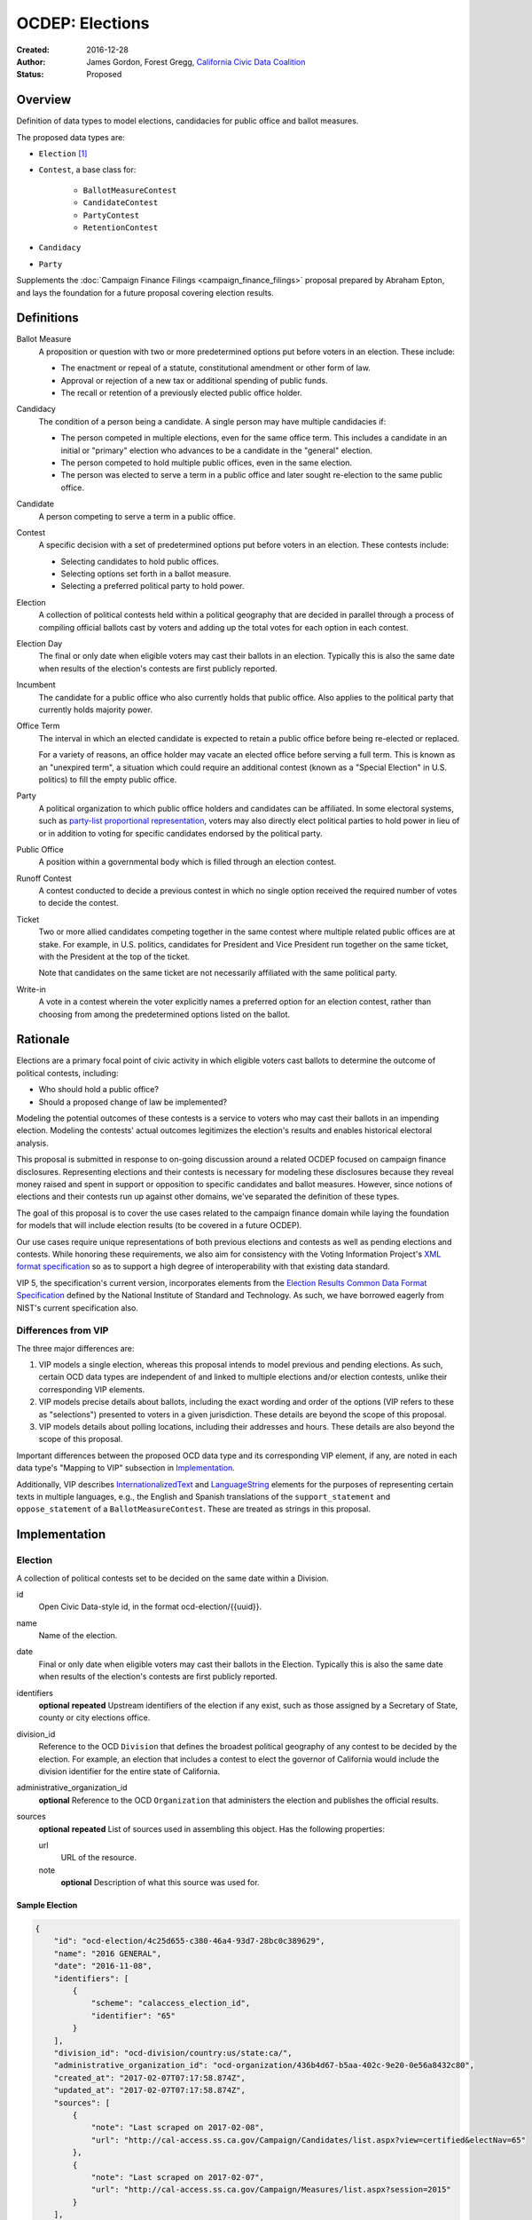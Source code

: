 ====================
OCDEP: Elections
====================

:Created: 2016-12-28
:Author: James Gordon, Forest Gregg, `California Civic Data Coalition`_
:Status: Proposed

Overview
========

Definition of data types to model elections, candidacies for public office and ballot measures.

The proposed data types are:

* ``Election`` [#]_
* ``Contest``, a base class for:

    - ``BallotMeasureContest``
    - ``CandidateContest``
    - ``PartyContest``
    - ``RetentionContest``

* ``Candidacy``
* ``Party``

Supplements the :doc:`Campaign Finance Filings <campaign_finance_filings>` proposal prepared by Abraham Epton, and lays the foundation for a future proposal covering election results.

Definitions
===========

Ballot Measure
    A proposition or question with two or more predetermined options put before voters in an election. These include:

    * The enactment or repeal of a statute, constitutional amendment or other form of law.
    * Approval or rejection of a new tax or additional spending of public funds.
    * The recall or retention of a previously elected public office holder.

Candidacy
    The condition of a person being a candidate. A single person may have multiple candidacies if:

    * The person competed in multiple elections, even for the same office term. This includes a candidate in an initial or "primary" election who advances to be a candidate in the "general" election.
    * The person competed to hold multiple public offices, even in the same election.
    * The person was elected to serve a term in a public office and later sought re-election to the same public office.

Candidate
    A person competing to serve a term in a public office.

Contest
    A specific decision with a set of predetermined options put before voters in an election. These contests include:

    * Selecting candidates to hold public offices.
    * Selecting options set forth in a ballot measure.
    * Selecting a preferred political party to hold power.

Election
    A collection of political contests held within a political geography that are decided in parallel through a process of compiling official ballots cast by voters and adding up the total votes for each option in each contest.

Election Day
    The final or only date when eligible voters may cast their ballots in an election. Typically this is also the same date when results of the election's contests are first publicly reported.

Incumbent
    The candidate for a public office who also currently holds that public office. Also applies to the political party that currently holds majority power.

Office Term
    The interval in which an elected candidate is expected to retain a public office before being re-elected or replaced.

    For a variety of reasons, an office holder may vacate an elected office before serving a full term. This is known as an "unexpired term", a situation which could require an additional contest (known as a "Special Election" in U.S. politics) to fill the empty public office.

Party
    A political organization to which public office holders and candidates can be affiliated. In some electoral systems, such as `party-list proportional representation`_, voters may also directly elect political parties to hold power in lieu of or in addition to voting for specific candidates endorsed by the political party.

Public Office
    A position within a governmental body which is filled through an election contest.

Runoff Contest
    A contest conducted to decide a previous contest in which no single option received the required number of votes to decide the contest.

Ticket
    Two or more allied candidates competing together in the same contest where multiple related public offices are at stake. For example, in U.S. politics, candidates for President and Vice President run together on the same ticket, with the President at the top of the ticket.

    Note that candidates on the same ticket are not necessarily affiliated with the same political party.

Write-in
    A vote in a contest wherein the voter explicitly names a preferred option for an election contest, rather than choosing from among the predetermined options listed on the ballot.


Rationale
=========

Elections are a primary focal point of civic activity in which eligible voters cast ballots to determine the outcome of political contests, including:

* Who should hold a public office?
* Should a proposed change of law be implemented?

Modeling the potential outcomes of these contests is a service to voters who may cast their ballots in an impending election. Modeling the contests' actual outcomes legitimizes the election's results and enables historical electoral analysis.

This proposal is submitted in response to on-going discussion around a related OCDEP focused on campaign finance disclosures. Representing elections and their contests is necessary for modeling these disclosures because they reveal money raised and spent in support or opposition to specific candidates and ballot measures. However, since notions of elections and their contests run up against other domains, we've separated the definition of these types.

The goal of this proposal is to cover the use cases related to the campaign finance domain while laying the foundation for models that will include election results (to be covered in a future OCDEP).

Our use cases require unique representations of both previous elections and contests as well as pending elections and contests. While honoring these requirements, we also aim for consistency with the Voting Information Project's `XML format specification`_ so as to support a high degree of interoperability with that existing data standard.

VIP 5, the specification's current version, incorporates elements from the `Election Results Common Data Format Specification`_ defined by the National Institute of Standard and Technology. As such, we have borrowed eagerly from NIST's current specification also.

Differences from VIP
--------------------

The three major differences are:

1. VIP models a single election, whereas this proposal intends to model previous and pending elections. As such, certain OCD data types are independent of and linked to multiple elections and/or election contests, unlike their corresponding VIP elements. 
2. VIP models precise details about ballots, including the exact wording and order of the options (VIP refers to these as "selections") presented to voters in a given jurisdiction. These details are beyond the scope of this proposal.
3. VIP models details about polling locations, including their addresses and hours. These details are also beyond the scope of this proposal.

Important differences between the proposed OCD data type and its corresponding VIP element, if any, are noted in each data type's "Mapping to VIP" subsection in Implementation_.

Additionally, VIP describes `<InternationalizedText>`_ and `<LanguageString>`_ elements for the purposes of representing certain texts in multiple languages, e.g., the English and Spanish translations of the ``support_statement`` and ``oppose_statement`` of a ``BallotMeasureContest``. These are treated as strings in this proposal.

Implementation
==============

Election
--------

A collection of political contests set to be decided on the same date within a Division.    

id
    Open Civic Data-style id, in the format ocd-election/{{uuid}}.

name
    Name of the election.

date
    Final or only date when eligible voters may cast their ballots in the Election. Typically this is also the same date when results of the election's contests are first publicly reported.

identifiers
    **optional**
    **repeated**
    Upstream identifiers of the election if any exist, such as those assigned by a Secretary of State, county or city elections office.

division_id
    Reference to the OCD ``Division`` that defines the broadest political geography of any contest to be decided by the election. For example, an election that includes a contest to elect the governor of California would include the division identifier for the entire state of California.

administrative_organization_id
    **optional**
    Reference to the OCD ``Organization`` that administers the election and publishes the official results.

sources
    **optional**
    **repeated**
    List of sources used in assembling this object. Has the following properties:

    url
        URL of the resource.
    note
        **optional**
        Description of what this source was used for.


Sample Election
+++++++++++++++


.. code:: javascript

    {
        "id": "ocd-election/4c25d655-c380-46a4-93d7-28bc0c389629",
        "name": "2016 GENERAL",
        "date": "2016-11-08",
        "identifiers": [
            {
                "scheme": "calaccess_election_id",
                "identifier": "65"
            }
        ],
        "division_id": "ocd-division/country:us/state:ca/",
        "administrative_organization_id": "ocd-organization/436b4d67-b5aa-402c-9e20-0e56a8432c80",
        "created_at": "2017-02-07T07:17:58.874Z",
        "updated_at": "2017-02-07T07:17:58.874Z",
        "sources": [
            {
                "note": "Last scraped on 2017-02-08",
                "url": "http://cal-access.ss.ca.gov/Campaign/Candidates/list.aspx?view=certified&electNav=65"
            },
            {
                "note": "Last scraped on 2017-02-07",
                "url": "http://cal-access.ss.ca.gov/Campaign/Measures/list.aspx?session=2015"
            }
        ],
        "extras": {"calaccess_election_type": ["GENERAL"]},
    }


Mapping to VIP
++++++++++++++

``Election`` corresponds to VIP's `<Election>`_ element.

* Important differences between corresponding fields:

    - ``<Name>`` is not required on VIP's ``<Election>`` but is required in OCD.
    - ``<StateId>``, which is a required reference to a VIP `<State>`_ element, should map to an equivalent OCD ``division_id`` if ``<IsStatewide>`` is ``true``. Otherwise, ``division_id`` should reference the appropriate subdivision of the equivalent to ``<StateId>``.

* OCD fields not implemented in VIP:

    - ``administrative_organization_id`` is an optional reference to an OCD ``Organization`` that's equivalent to the ``<Department>`` tag in VIP's `<ElectionAdministration>`_ element.

* VIP fields not implemented in this OCDEP:

    - ``<ElectionType>``, which is optional for describing either the level of government to which a candidate might be elected (e.g., "federal", "state", "county", etc.) or the point when the election occurs in the overall cycle (e.g., "general", "primary", "runoff" and "special").
    - ``<HoursOpenId>``, which is an optional reference to a VIP `<HoursOpen>`_ element that represents when polling locations for the election are generally open.
    - ``<RegistrationInfo>``, which optional text.
    - ``<RegistrationDeadline>``, which is an optional date.
    - ``<HasElectionDayRegistration>``, which is an optional boolean.
    - ``<AbsenteeBallotInfo>``, which is optional text.
    - ``<AbsenteeRequestDeadline>``, which is an optional date.
    - ``<ResultsUri>``, which is optional.


Contest
-------

A base class for representing a specific decision set before voters in an election. Includes properties shared by all contest types: ``BallotMeasureContest``, ``CandidateContest``, ``PartyContest`` and ``RetentionContest``.

id
    Open Civic Data-style id in the format ``ocd-contest/{{uuid}}``.

identifiers
    **optional**
    **repeated**
    Upstream identifiers of the contest if any exist, such as those assigned by a Secretary of State, county or city elections office.

name
    Name of the contest, not necessarily as it appears on the ballot (string).

division_id
    Reference to the OCD ``Division`` that defines the political geography of the contest, e.g., a specific Congressional or State Senate district. The ``Division`` referenced by each ``Contest`` should be a subdivision of the ``Division`` referenced by the contest's ``Election``.

election_id
    Reference to the OCD ``Election`` in which the contest is decided.

created_at
    Time that this object was created at in the system.

updated_at
    Time that this object was last updated in the system.

sources
    **optional**
    **repeated**
    List of sources used in assembling this object. Has the following properties:

    url
        URL of the resource.
    note
        **optional**
        Description of what this source was used for.

extras
    Common to all Open Civic Data types, the value is a key-value store suitable for storing arbitrary information not covered elsewhere.


Sample Contest
++++++++++++++


.. code:: javascript

    {
        "id": "ocd-contest/eff6e5bd-10dc-4930-91a0-06e2298ca15c"
        "identifiers": [],
        "name": "STATE SENATE 01",
        "division_id": "ocd-division/country:us/state:ca/sldu:1",
        "election_id": "ocd-event/4c25d655-c380-46a4-93d7-28bc0c389629",
        "created_at": "2017-02-07T07:18:05.438Z",
        "updated_at": "2017-02-07T07:18:05.442Z",
        "sources": [
            {
                "note": "Last scraped on 2017-02-08",
                "url": "http://cal-access.ss.ca.gov/Campaign/Candidates/list.aspx?view=certified&electNav=65"
            }
        ],
        "extras": {}
    }


Mapping to VIP
++++++++++++++

``Contest`` corresponds to VIP's `<ContestBase>`_ element.

* Important differences between corresponding fields:

    - ``<ElectoralDistrictId>``, which is an optional reference to a VIP `<ElectoralDistrict>`_ element, can map to an equivalent OCD ``division_id``.

* OCD fields not implemented in VIP:

    - ``election_id`` is a required reference to an OCD ``Election``.

* VIP fields not implemented in this OCDEP:

    - ``<Abbreviation>``, which is optional text.
    - ``<BallotSelectionIds>`` is an optional single element that contains a set of references to each selection (i.e., any extension of VIP's `<BallotSelectionBase>`_) on any ballot that includes the contest. This proposal instead represents the distinct options for each contest across all versions of the ballot.
    - ``<ElectorateSpecification>``, which optional text.
    - ``<HasRotation>``, which is an optional boolean.
    - ``<BallotSubTitle>``,  which is optional text.
    - ``<BallotTitle>``,  which is optional text.
    - ``<SequenceOrder>``,  which is an optional integer.
    - ``<VoteVariation>``,  which is an optional reference to a VIP `<VoteVariation>`_.
    - ``<OtherVoteVariation>``, which is optional text.


BallotMeasureContest
--------------------

A subclass of ``Contest`` for representing a ballot measure before the voters, including options voters may select. Inherits all the required and optional properties of ``Contest``.

options
    **repeated**
    List of the options voters may choose, e.g., "yes", "no", "recall", "no recall" (two or more required).

description
    **optional**
    Text describing the purpose and/or potential outcomes of the ballot measure, not necessarily as it appears on the ballot (string).

requirement
    **optional**
    The threshold of votes the ballot measure needs in order to pass (string). The default is a simple majority, i.e., "50% plus one vote". Other common thresholds are "three-fifths" and "two-thirds".

classification
    **optional**
    Describes the origin and/or potential outcome of the ballot measure, e.g., "initiative statute", "legislative constitutional amendment" (string).

runoff_for_contest_id
    **optional**
    If this contest is a runoff to determine the outcome of a previously undecided contest, reference to that ``BallotMeasureContest``.


Sample BallotMeasureContest
+++++++++++++++++++++++++++


.. code:: javascript

    {
        "id": "ocd-contest/2ce7e19b-3feb-4318-9908-eb3fdf456fb0",
        "identifiers": [
            {
                "scheme": "calaccess_measure_id",
                "identifier": "1376195"
            }
        ],
        "name": "PROPOSITION 060- ADULT FILMS. CONDOMS. HEALTH REQUIREMENTS. INITIATIVE STATUTE."
        "division_id": "ocd-division/country:us/state:ca",
        "election_id": "ocd-event/4c25d655-c380-46a4-93d7-28bc0c389629",
        "created_at": "2017-02-07T07:17:59.818Z",
        "updated_at": "2017-02-07T07:17:59.818Z",
        "sources": [
            {
                "note": "Last scraped on 2017-02-07",
                "url": "http://cal-access.ss.ca.gov/Campaign/Measures/Detail.aspx?id=1376195&session=2015"
            }
        ],
        "extras": {},
        "options": [
            "yes",
            "no"
        ],
        "description": "Requires adult film performers to use condoms during filming of sexual intercourse. Requires producers to pay for performer vaccinations, testing, and medical examinations. Requires producers to post condom requirement at film sites. Fiscal Impact: Likely reduction of state and local tax revenues of several million dollars annually. Increased state spending that could exceed $1 million annually on regulation, partially offset by new fees",
        "requirement": "50% plus one vote",
        "classification": "initiative statute",
        "runoff_for_contest_id": null
    }


Mapping to VIP
++++++++++++++

``BallotMeasureContest`` corresponds to VIP's `<BallotMeasureContest>`_ element.

* Important differences between corresponding fields:

    - ``<PassageThreshold>`` maps to ``requirement``.
    - ``<Type>``, which is an optional reference to a VIP `<BallotMeasureType>`_ maps to ``classification`` which is a simple string.

* OCD fields not implemented in VIP:

    - ``options`` should list the distinct selections across all ballots that include the ballot measure (i.e., the distinct ``<Selection>`` tags in the `<BallotMeasureSelection>`_ element).

* VIP fields not implemented in this OCDEP:

    - ``<ConStatement>``, which is optional text.
    - ``<ProStatement>``, which is optional text.
    - ``<EffectOfAbstain>``, which is optional.
    - ``<FullText>``, which is optional text.
    - ``<SummaryText>``, which is optional text.
    - ``<InfoUri>``, which is optional.
    - ``<OtherType>``, which is optional text.


CandidateContest
----------------

A subclass of ``Contest`` for repesenting a contest among candidates seeking election to one or more public offices. Inherits all the required and optional properties of ``Contest``.

posts
    **repeated**
    List of references to each OCD ``Post`` representing a public office for which the candidates in the contest are seeking election. Requires at least one. Has the following properties:

    post_id
        Reference to an OCD ``OfficeTerm``.

    sort_order
        **optional**
        Useful for sorting for contests where two or more public offices are at stake, e.g., in a U.S. presidential contest, the President post would have a lower sort order than the Vice President post.

party_id
    **optional**
    If the contest is among candidates of the same political party, e.g., a partisan primary election, reference to the OCD ``Party`` representing that political party.

previous_term_unexpired
    Indicates the previous public office holder vacated the post before serving a full term (boolean).

number_elected
    Number of candidates that are elected in the contest, i.e. 'N' of N-of-M (integer). Default is 1.


runoff_for_contest_id
    **optional**
    If this contest is a runoff to determine the outcome of a previously undecided contest, reference to that ``CandidateContest``.


Sample CandidateContest
+++++++++++++++++++++++


.. code:: javascript

    {
        "id": "ocd-contest/eff6e5bd-10dc-4930-91a0-06e2298ca15c",
        "identifiers": [],
        "name": "STATE SENATE 01",
        "division_id": "ocd-division/country:us/state:ca/sldu:1",
        "election_id": "ocd-event/4c25d655-c380-46a4-93d7-28bc0c389629",
        "created_at": "2017-02-07T07:18:05.438Z",
        "updated_at": "2017-02-07T07:18:05.442Z",
        "sources": [
            {
                "note": "Last scraped on 2017-02-08",
                "url": "http://cal-access.ss.ca.gov/Campaign/Candidates/list.aspx?view=certified&electNav=65"
            }
        ],
        "extras": {},
        "posts": [
            {
                "post": "ocd-post/f204b117-24af-42fd-a3fc-c5772533fdf5",
                "sort_order": 0
            }
        ],
        "previous_term_unexpired": false,
        "number_elected": 1,
        "party_id": null,
        "runoff_for_contest_id": null
    }


Mapping to VIP
++++++++++++++

``CandidateContest`` corresponds to VIP's `<CandidateContest>`_ element.

* Important differences between corresponding fields:

    - ``<OfficeIds>``, which is an optional set of references to VIP `<Office>`_ elements, correpsonds to ``posts``. Each ``<OfficeId>`` should map to an equivalent OCD ``Post`` and the order in which the ``<OfficeIds>`` are listed should be preserved in ``sort_order``.
    - ``<PrimaryPartyIds>`` is an optional set of references to each `<Party>`_ related to the contest. This proposal allows for a ``CandidateContest`` to be linked to a single equivalent OCD ``Party``.
    - ``<NumberElected>`` is an optional integer in VIP but is required in OCD, where it defaults to 1.

* OCD fields not implemented in VIP:

    + ``previous_term_unexpired`` should be ``true`` if the ``<OfficeTermType>`` referenced by the ``<Term>`` tag in VIP's `<Office>`_ element is "unexpired-term". Otherwise, ``previous_term_unexpired`` should be ``false``.
    + ``runoff_for_contest_id`` is optional.

* VIP fields not implemented in this OCDEP:

    - ``<VotesAllowed>``, which is an optional integer.


PartyContest
------------

A subclass of ``Contest`` for representing a contest in which voters can vote directly for a political party in lieu of/in addition voting for to candidates endorsed by that party (as in the case of `party-list proportional representation`_). Inherits all the required and optional properties of ``Contest``.

parties
    **repeated**
    List of references to each OCD ``Party`` for which a voter could vote in the election contest. Requires at list one. Has the following properties:

    party_id
        Reference to an OCD ``Party``.

    is_incumbent
        **optional**
        Indicates whether the party currently holds majority power (boolean).

runoff_for_contest_id
    **optional**
    If this contest is a runoff to determine the outcome of a previously undecided contest, reference to that ``PartyContest``.


Sample PartyContest
+++++++++++++++++++


.. code:: javascript

    {
        "id": "ocd-contest/eff6e5bd-10dc-4930-91a0-06e2298ca15c",
        "identifiers": [],
        "name": "Elections for the 20th Knesset",
        "division_id": "ocd-division/country:il",
        "election_id": "ocd-event/4c25d655-c380-46a4-93d7-28bc0c389629",
        "created_at": "2017-02-07T07:18:05.438Z",
        "updated_at": "2017-02-07T07:18:05.442Z",
        "sources": [],
        "extras": {},
        "parties": [
            {
                "party_id": "ocd-organization/866e7266-0c21-4476-a7a7-dc11d2ae8cd1",
                "is_incumbent": false
            },
            {
                "party_id": "ocd-organization/b58f698e-a956-4bd5-8ca1-3b46c22c96b4",
                "is_incumbent": true
            },
        ],
        "runoff_for_contest_id": null
    }


Mapping to VIP
++++++++++++++

``PartyContest`` corresponds to VIP's `<PartyContest>`_ element. 

* OCD fields not implemented in VIP:
    
    - ``parties`` should list the distinct party selections across all ballots that include the ``<PartyContest>`` (i.e., each OCD ``Party`` equivalent to each VIP ``<Party>`` referenced in the ``<PartyIds>`` tag in the `<PartySelection>`_ element).
    - ``runoff_for_contest_id`` an optional field.


RetentionContest
----------------

A subclass of ``BallotMeasureContest`` that represents a contest where voters vote to retain or recall a current office holder, e.g. a judicial retention or recall election. Inherits all the required and optional properties of ``BallotMeasureContest``.

In a ``RetentionContest``, voters typically have two options (e.g., "yes" or "no", "recall" or "don't recall"), unlike in a ``CandidateContest`` where voters can choose from among multiple different candidates.

membership_id
    Reference to the OCD ``Membership`` that represents the tenure of a specific person (i.e., OCD ``Person`` object) in a specific public office (i.e., ``Post`` object).


Sample RetentionContest
+++++++++++++++++++++++


.. code:: javascript

    {
        "id": "ocd-contest/d0455060-44ee-4fbf-bc7e-7db86084a11e",
        "identifiers": [
            {
                "scheme": "calaccess_measure_id",
                "identifier": "1256382"
            }
        ],
        "name": "2003 RECALL QUESTION",
        "division_id": "ocd-division/country:us/state:ca",
        "election_id": "ocd-event/3f904160-d304-4753-a542-578cfcb86e76",
        "created_at": "2017-02-07T07:18:00.555Z",
        "updated_at": "2017-02-07T07:18:00.555Z",
        "sources": [
            {
                "note": "Last scraped on 2017-02-07",
                "url": "http://cal-access.ss.ca.gov/Campaign/Measures/Detail.aspx?id=1256382&session=2003"
            }
        ],
        "extras": {},
        "requirement": "50% plus one vote",
        "options": [
            "yes",
            "no"
        ],
        "description": "SHALL GRAY DAVIS BE RECALLED (REMOVED) FROM THE OFFICE OF GOVERNOR?",
        "classification": "recall",
        "other_type": "",
        "membership_id": "ocd-membership/181a0826-f458-403f-ae65-e1ce97b8dd34"
    }


Mapping to VIP
++++++++++++++

``RetentionContest`` corresponds to VIP's `<RetentionContest>`_ element.

* Important differences between corresponding fields:

    - ``<CandidateId>``, which is a required reference to a VIP `<Candidate>`_ element, and ``<OfficeId>``, which is an optional reference to a VIP `<Office>`_ element, should map to an equivalent OCD ``Membership`` representing a specific person's (i.e, an OCD ``Person`` object) tenure in a specific public office (i.e., an OCD ``Post`` object).

Candidacy
---------

A person competing in an election contest to hold a specific office for a term.

id
    Open Civic Data-style id in the format ``ocd-candidacy/{{uuid}}``.

person_id
    Reference to an OCD ``Person`` who is the candidate.

post_id
    Reference to the OCD ``Post`` representing the public office for which the candidate is seeking election.

contest_id
    Reference to an OCD ``CandidateContest`` representing the contest in which the candidate is competing.

candidate_name
    **optional**
    For preserving the candidate's name as it was of the candidacy. (string).

filed_date
    **optional**
    Specifies when the candidate filed for the contest (date).

registration_status
    **optional**
    Enumerated among:

    - *filed:* The candidate filed for office but is not qualified.
    - *qualified:* The candidate qualified for the contest.
    - *withdrawn:* The candidate withdrew from the contest (but may still be on the ballot).
    - *write-in:* While the candidate's name did not appear on the ballot, he or she nonetheless campaigned for voter to write in his or her name.

is_incumbent
    **optional**
    Indicates whether the candidate is seeking re-election to a public office he/she currently holds (boolean).

party_id
    **optional**
    Reference to an OCD ``Party`` with which the candidate is affiliated.

top_ticket_candidacy_id
    **optional**
    If the candidate is running as part of ticket, e.g., a Vice Presidential candidate running with a Presidential candidate, reference to candidacy at the top of the ticket.

created_at
    Specifies when this object was created in the system (datetime).

updated_at
    Specifies when this object was last updated in the system (datetime).

sources
    **optional**
    **repeated**
    List of sources used in assembling this object. Has the following properties:

    url
        URL of the resource.
    note
        **optional**
        Description of what this source was used for.

extras
    Common to all Open Civic Data types, the value is a key-value store suitable for storing arbitrary information not covered elsewhere.


Sample Candidacy
++++++++++++++++


.. code:: javascript

    {
        "id": "ocd-candidacy/054f0a6e-9c06-4611-8c2c-3e143843c9d8",
        "person_id": "ocd-person/edfafa56-686d-49ea-80e5-64bc795493f8",
        "post": "ocd-post/f204b117-24af-42fd-a3fc-c5772533fdf5",
        "contest_id": "ocd-contest/eff6e5bd-10dc-4930-91a0-06e2298ca15c",
        "candidate_name": "ROWEN, ROBERT J.",
        "filed_date": "2016-03-10",
        "is_incumbent": false,
        "registration_status": "qualified",
        "party_id": "ocd-organization/866e7266-0c21-4476-a7a7-dc11d2ae8cd1",
        "top_ticket_candidacy_id": null,
        "created_at": "2017-02-08T04:17:30.818Z",
        "updated_at": "2017-02-08T04:17:30.818Z",
        "sources": [],
        "extras": {}
    }


Mapping to VIP
++++++++++++++

``Candidacy`` corresponds to VIP's `<Candidate>`_ element.

* Important differences between corresponding fields:
  
    - ``<PartyId>``, which is an optional reference a VIP `<Party>`_ element, can map to an equivalent OCD ``Party``.
    - ``person_id`` , which is an optional reference a VIP `<Person>`_ element, can map to an equivalent OCD ``Person``.
    - ``<IsTopTicket>``, which is an optional boolean indicating the candidate is the top of a ticket that includes multiple candidates, is replaced by an optional ``top_ticket_candidacy_id``.
    - ``<PreElectionStatus>``, which is an optional reference to a VIP `<CandidatePreElectionStatus>`_ is replaced by an optional ``registration_status``.

* OCD fields not implemented in VIP:
      
    - ``contest_id`` is a required reference to an OCD ``CandidateContest`` which should be the equivalent of the VIP ``<CandidateContest>`` to which the equivalent VIP ``<Candidate>`` is linked.
    - ``committee_id`` is optional.

* VIP fields not implemented in this OCDEP:

    - ``<ContactInformation>`` refers to an element that describes the contact and physical address information for the candidate or their campaign. On and OCD ``Candidacy``, this information would be stored on the associated ``Person`` or ``Committee`` object.
    - ``<PostElectionStatus>``, which is an optional reference to a VIP `<CandidatePostElectionStatus>`_.


Party
-----

A political party with which office holders and candidates may be affiliated.

``Party`` is a subclass of OCD's ``Organization`` data type, defined in :doc:`../0005`, which was accepted in June 2014. All of required and optional properties of ``Organization`` are inherited by ``Party``.

abbreviation
    **optional**
    An abbreviation for the party name (string).

color
    **optional**
    Six-character hex code representing an HTML color string. The pattern is ``[0-9a-f]{6}``.

is_write_in
    **optional**
    Indicates that the party is not officially recognized by a local, state, or federal organization but, rather, is a "write-in" in jurisdictions which allow candidates to free-form enter their political affiliation (boolean).


Sample Party
++++++++++++


.. code:: javascript

    {
        "id": "ocd-organization/866e7266-0c21-4476-a7a7-dc11d2ae8cd1"
        "name": "DEMOCRATIC",
        "image": "",
        "parent": null,
        "jurisdiction": null,
        "classification": "party",
        "founding_date": null,
        "dissolution_date": null,
        "identifiers": [],
        "other_names": [],
        "contact_details": [],
        "links": [],
        "abbreviation": "D",
        "color": "1d0ee9",
        "is_write_in": false,
        "created_at": "2017-02-07T16:36:12.497Z",
        "updated_at": "2017-02-07T16:36:12.497Z",
        "sources": [],
        "extras": {}
    }


Mapping to VIP
++++++++++++++

``Party`` corresponds to VIP's `<Party>`_ element.

* Important differences between corresponding fields:

    - ``<Name>`` is not required on VIP's ``<Party>``, but ``name`` (inherited from OCD's ``Organization``) is required.

* OCD fields not implemented in VIP:

    - ``classification`` (inherited from ``Organization``) should be "party".
    - ``parent`` (inherited from ``Organization``) is optional.
    - ``jurisdiction`` (inherited from ``Organization``) is optional.
    - ``founding_date`` (inherited from ``Organization``) is optional.
    - ``dissolution_date`` (inherited from ``Organization``) is optional.
    - ``other_names`` (inherited from ``Organization``) is optional.
    - ``contact_details`` (inherited from ``Organization``) is optional.
    - ``links`` (inherited from ``Organization``) is optional.

* VIP fields not implemented in this OCDEP:
  
    - ``<LogoUri>``, which is optional.


Copyright
=========

This document has been placed in the public domain per the `Creative Commons CC0 1.0 Universal license <http://creativecommons.org/publicdomain/zero/1.0/deed>`_.


.. [#] ``Election`` is conceptually similar to a couple of existing OCD data types: 1) ``Event`` which represents a hearing or opportunity for public testimony, as defined in :doc:`../0004`; and 2) ``VoteEvent`` which represents the event of a legislative vote taking place, as defined in :doc:`../0007`. A future OCDEP might define a base class with properties shared by all event-like data types, including a shared id format (e.g., ``ocd-event/{{uuid}}``).

.. _California Civic Data Coalition: http://www.californiacivicdata.org/
.. _party-list proportional representation: https://en.wikipedia.org/wiki/Party-list_proportional_representation
.. _XML format specification: http://vip-specification.readthedocs.io/en/vip5/xml/index.html#elements
.. _Election Results Common Data Format Specification: https://www.nist.gov/itl/voting/nist-election-results-common-data-format-specification
.. _<InternationalizedText>: http://vip-specification.readthedocs.io/en/release/built_rst/xml/elements/internationalized_text.html
.. _<LanguageString>: http://vip-specification.readthedocs.io/en/release/built_rst/xml/elements/internationalized_text.html#languagestring
.. _<Election>: <http://vip-specification.readthedocs.io/en/release/built_rst/xml/elements/election.html
.. _<State>: http://vip-specification.readthedocs.io/en/release/built_rst/xml/elements/state.html
.. _<ElectionAdministration>: http://vip-specification.readthedocs.io/en/release/built_rst/xml/elements/election_administration.html
.. _<HoursOpen>: http://vip-specification.readthedocs.io/en/release/built_rst/xml/elements/hours_open.html 
.. _<ContestBase>: http://vip-specification.readthedocs.io/en/release/built_rst/xml/elements/contest_base.html
.. _<ElectoralDistrict>: http://vip-specification.readthedocs.io/en/release/built_rst/xml/elements/electoral_district.html
.. _<BallotSelectionBase>: http://vip-specification.readthedocs.io/en/release/built_rst/xml/elements/ballot_selection_base.html
.. _<VoteVariation>: http://vip-specification.readthedocs.io/en/release/built_rst/xml/enumerations/vote_variation.html
.. _<BallotMeasureContest>: http://vip-specification.readthedocs.io/en/release/built_rst/xml/elements/ballot_measure_contest.html
.. _<BallotMeasureType>: http://vip-specification.readthedocs.io/en/release/built_rst/xml/enumerations/ballot_measure_type.html#multi-xml-ballot-measure-type
.. _<BallotMeasureSelection>: http://vip-specification.readthedocs.io/en/release/built_rst/xml/elements/ballot_measure_selection.html
.. _<CandidateContest>: http://vip-specification.readthedocs.io/en/release/built_rst/xml/elements/candidate_contest.html
.. _<Office>: http://vip-specification.readthedocs.io/en/release/built_rst/xml/elements/office.html
.. _<Party>: http://vip-specification.readthedocs.io/en/release/built_rst/xml/elements/party.html
.. _<PartyContest>: http://vip-specification.readthedocs.io/en/release/built_rst/xml/elements/party_contest.html
.. _<PartySelection>: http://vip-specification.readthedocs.io/en/release/built_rst/xml/elements/ballot_measure_selection.html
.. _<RetentionContest>: http://vip-specification.readthedocs.io/en/release/built_rst/xml/elements/retention_contest.html
.. _<Candidate>: http://vip-specification.readthedocs.io/en/release/built_rst/xml/elements/candidate.html
.. _<CandidatePreElectionStatus>: http://vip-specification.readthedocs.io/en/release/built_rst/xml/enumerations/candidate_pre_election_status.html
.. _<CandidatePostElectionStatus>: http://vip-specification.readthedocs.io/en/release/built_rst/xml/enumerations/candidate_post_election_status.html
.. _<Person>: http://vip-specification.readthedocs.io/en/release/built_rst/xml/elements/person.html